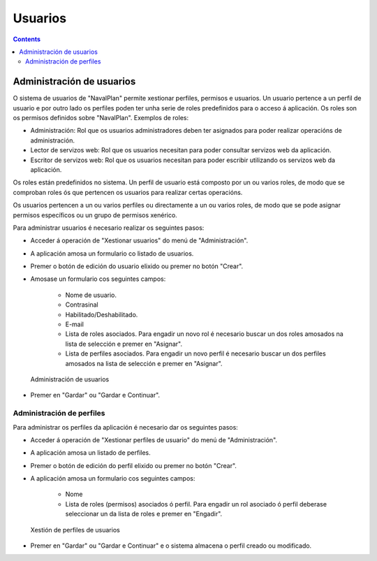 Usuarios
########

.. _usuarios:
.. contents::


Administración de usuarios
==========================

O sistema de usuarios de "NavalPlan" permite xestionar perfiles, permisos e usuarios. Un usuario pertence a un perfil de usuario e por outro lado os perfiles poden ter unha serie de roles predefinidos para o acceso á aplicación. Os roles son os permisos definidos sobre "NavalPlan". Exemplos de roles:

* Administración: Rol que os usuarios administradores deben ter asignados para poder realizar operacións de administración.
* Lector de servizos web: Rol que os usuarios necesitan para poder consultar servizos web da aplicación.
* Escritor de servizos web: Rol que os usuarios necesitan para poder escribir utilizando os servizos web da aplicación.

Os roles están predefinidos no sistema. Un perfil de usuario está composto por un ou varios roles, de modo que se comproban roles ós que pertencen os usuarios para realizar certas operacións.

Os usuarios pertencen a un ou varios perfiles ou directamente a un ou varios roles, de modo que se pode asignar permisos específicos ou un grupo de permisos xenérico.

Para administrar usuarios é necesario realizar os seguintes pasos:

* Acceder á operación de "Xestionar usuarios" do menú de "Administración".
* A aplicación amosa un formulario co listado de usuarios.
* Premer o botón de edición do usuario elixido ou premer no botón "Crear".
* Amosase un formulario cos seguintes campos:

   * Nome de usuario.
   * Contrasinal
   * Habilitado/Deshabilitado.
   * E-mail
   * Lista de roles asociados. Para engadir un novo rol é necesario buscar un dos roles amosados na lista de selección e premer en "Asignar".
   * Lista de perfiles asociados. Para engadir un novo perfil é necesario buscar un dos perfiles amosados na lista de selección e premer en "Asignar".

.. figure:: images/manage-user.png
   :scale: 50

   Administración de usuarios

* Premer en "Gardar" ou "Gardar e Continuar".


Administración de perfiles
--------------------------

Para administrar os perfiles da aplicación é necesario dar os seguintes pasos:

* Acceder á operación de "Xestionar perfiles de usuario" do menú de "Administración".
* A aplicación amosa un listado de perfiles.
* Premer o botón de edición do perfil elixido ou premer no botón "Crear".
* A aplicación amosa un formulario cos seguintes campos:

   * Nome
   * Lista de roles (permisos) asociados ó perfil. Para engadir un rol asociado ó perfil deberase seleccionar un da lista de roles e premer en "Engadir".

.. figure:: images/manage-user-profile.png
   :scale: 50

   Xestión de perfiles de usuarios

* Premer en "Gardar" ou "Gardar e Continuar" e o sistema almacena o perfil creado ou modificado.


